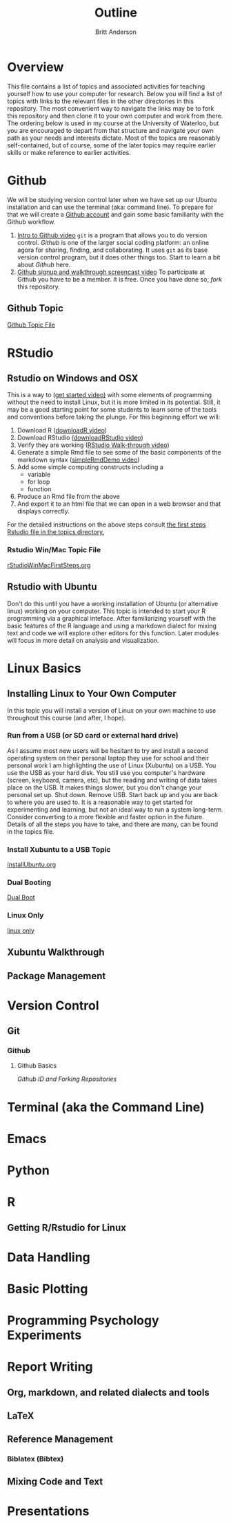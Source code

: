 # -*- org-link-file-path-type: relative; -*-
#+Title: Outline
#+Author: Britt Anderson

* Overview
  This file contains a list of topics and associated activities for teaching yourself how to use your computer for research. Below you will find a list of topics with links to the relevant files in the other directories in this repository. The most convenient way to navigate the links may be to fork this repository and then clone it to your own computer and work from there. The ordering below is used in my course at the University of Waterloo, but you are encouraged to depart from that structure and navigate your own path as your needs and interests dictate. Most of the topics are reasonably self-contained, but of course, some of the later topics may require earlier skills or make reference to earlier activities. 

* Github
  We will be studying version control later when we have set up our Ubuntu installation and can use the terminal (aka: command line). To prepare for that we will create a [[https://github.com][Github account]] and gain some basic familiarity with the Github workflow. 
  1. [[https://vimeo.com/450563119][Intro to Github video]]
     =git= is a program that allows you to do version control. /Github/ is one of the larger social coding platform: an online agora for sharing, finding, and collaborating. It uses =git= as its base version control program, but it does other things too. Start to learn a bit about /Github/ here.
  2. [[https://vimeo.com/450563176][Github signup and walkthrough screencast video]]
     To participate at Github you have to be a member. It is free. Once you have done so, /fork/ this repository.
** Github Topic 
   [[file:~/gitRepos/introComp4Psych/topics/githubIDBasics.org][Github Topic File]]
* RStudio
** Rstudio on Windows and OSX
   This is a way to ([[https://vimeo.com/450563454][get started video)]] with some elements of programming without the need to install Linux, but it is more limited in its potential. Still, it may be a good starting point for some students to learn some of the tools and conventions before taking the plunge. 
   For this beginning effort we will:
   1. Download R ([[https://vimeo.com/450719112][downloadR video]])
   2. Download RStudio ([[https://vimeo.com/450719047][downloadRStudio video]])
   3. Verify they are working ([[https://vimeo.com/450719009][RStudio Walk-through video]])
   4. Generate a simple Rmd file to see some of the basic components of the markdown syntax ([[https://vimeo.com/450718879][simpleRmdDemo video]])
   5. Add some simple computing constructs including a 
      - variable
      - for loop
      - function
   6. Produce an Rmd file from the above
   7. And export it to an html file that we can open in a web browser and that displays correctly. 

   For the detailed instructions on the above steps consult [[file:~/gitRepos/introComp4Psych/topics/rStudioWinMacFirstSteps.org][the first steps Rstudio file in the topics directory.]]
*** Rstudio Win/Mac Topic File
    [[file:../topics/rStudioWinMacFirstSteps.org][rStudioWinMacFirstSteps.org]]
** Rstudio with Ubuntu
   Don't do this until you have a working installation of Ubuntu (or
   alternative linux) working on your computer. This topic is intended
   to start your R programming via a graphical inteface. After
   familiarizing yourself with the basic features of the R language
   and using a markdown dialect for mixing text and code we will
   explore other editors for this function. Later modules will focus
   in more detail on analysis and visualization.
* Linux Basics
** Installing Linux to Your Own Computer
   In this topic you will install a version of Linux on your own machine to use throughout this course (and after, I hope). 
*** Run from a USB (or SD card or external hard drive)
    As I assume most new users will be hesitant to try and install a second operating system on their personal laptop they use for school and their personal work I am highlighting the use of Linux (Xubuntu) on a USB. You use the USB as your hard disk. You still use you computer's hardware (screen, keyboard, camera, etc), but the reading and writing of data takes place on the USB. It makes things slower, but you don't change your personal set up. Shut down. Remove USB. Start back up and you are back to where you are used to. It is a reasonable way to get started for experimenting and learning, but not an ideal way to run a system long-term. Consider converting to a more flexible and faster option in the future. Details of all the steps you have to take, and there are many, can be found in the topics file. 
*** Install Xubuntu to a USB Topic
    [[file:../topics/installUbuntu.org][installUbuntu.org]]
*** Dual Booting
    [[file:../topics/installUbuntu.org::*Dual Boot][Dual Boot]]
*** Linux Only
    [[file:~/gitRepos/introComp4Psych/topics/installUbuntu.org::*Linux only][linux only]]
** Xubuntu Walkthrough
** Package Management
* Version Control
** Git
*** Github
**** Github Basics
     [[*Github][Github ID and Forking Repositories]]
* Terminal (aka the Command Line)

* Emacs 

* Python

* R
** Getting R/Rstudio for Linux

* Data Handling

* Basic Plotting

* Programming Psychology Experiments

* Report Writing
  
** Org, markdown, and related dialects and tools

** LaTeX

** Reference Management

*** Biblatex (Bibtex)

** Mixing Code and Text

* Presentations
